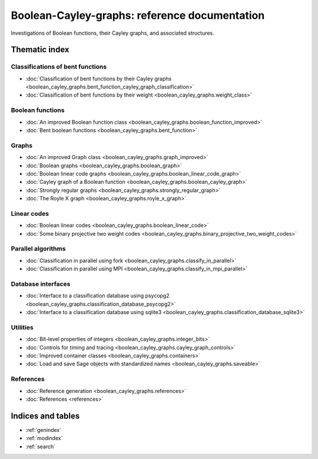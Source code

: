 .. Boolean-Cayley-graphs documentation master file, created by
   sphinx-quickstart on Sun Jun 11 19:07:49 2017.
   You can adapt this file completely to your liking, but it should at least
   contain the root `toctree` directive.

**********************************************
Boolean-Cayley-graphs: reference documentation
**********************************************

Investigations of Boolean functions, their Cayley graphs, and associated structures.

Thematic index
==============

Classifications of bent functions
---------------------------------

* :doc:`Classification of bent functions by their Cayley graphs <boolean_cayley_graphs.bent_function_cayley_graph_classification>`
* :doc:`Classification of bent functions by their weight <boolean_cayley_graphs.weight_class>`

Boolean functions
-----------------

* :doc:`An improved Boolean function class <boolean_cayley_graphs.boolean_function_improved>`
* :doc:`Bent boolean functions <boolean_cayley_graphs.bent_function>`

Graphs
------

* :doc:`An improved Graph class <boolean_cayley_graphs.graph_improved>`
* :doc:`Boolean graphs <boolean_cayley_graphs.boolean_graph>`
* :doc:`Boolean linear code graphs <boolean_cayley_graphs.boolean_linear_code_graph>`
* :doc:`Cayley graph of a Boolean function <boolean_cayley_graphs.boolean_cayley_graph>`
* :doc:`Strongly regular graphs <boolean_cayley_graphs.strongly_regular_graph>`
* :doc:`The Royle X graph <boolean_cayley_graphs.royle_x_graph>`

Linear codes
------------

* :doc:`Boolean linear codes <boolean_cayley_graphs.boolean_linear_code>`
* :doc:`Some binary projective two weight codes <boolean_cayley_graphs.binary_projective_two_weight_codes>`

Parallel algorithms
-------------------

* :doc:`Classification in parallel using fork <boolean_cayley_graphs.classify_in_parallel>`
* :doc:`Classification in parallel using MPI <boolean_cayley_graphs.classify_in_mpi_parallel>`

Database interfaces
-------------------

* :doc:`Interface to a classification database using psycopg2 <boolean_cayley_graphs.classification_database_psycopg2>`
* :doc:`Interface to a classification database using sqlite3 <boolean_cayley_graphs.classification_database_sqlite3>`

Utilities
---------

* :doc:`Bit-level properties of integers <boolean_cayley_graphs.integer_bits>`
* :doc:`Controls for timing and tracing <boolean_cayley_graphs.cayley_graph_controls>`
* :doc:`Improved container classes <boolean_cayley_graphs.containers>`
* :doc:`Load and save Sage objects with standardized names <boolean_cayley_graphs.saveable>`

References
----------

* :doc:`Reference generation <boolean_cayley_graphs.references>`
* :doc:`References <references>`

Indices and tables
==================

* :ref:`genindex`
* :ref:`modindex`
* :ref:`search`



